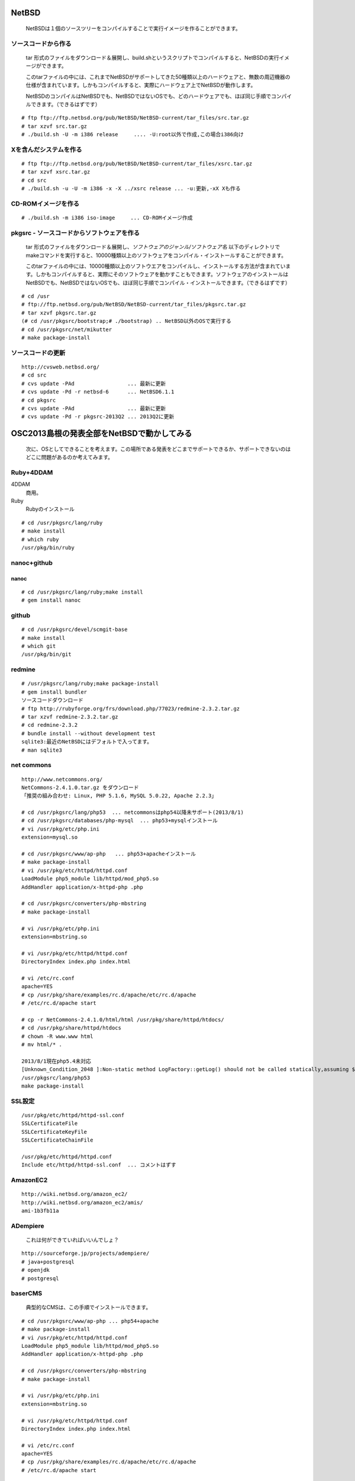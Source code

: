 .. 
 Copyright (c) 2013 Jun Ebihara All rights reserved.
 Redistribution and use in source and binary forms, with or without
 modification, are permitted provided that the following conditions
 are met:
 1. Redistributions of source code must retain the above copyright
    notice, this list of conditions and the following disclaimer.
 2. Redistributions in binary form must reproduce the above copyright
    notice, this list of conditions and the following disclaimer in the
    documentation and/or other materials provided with the distribution.
 THIS SOFTWARE IS PROVIDED BY THE AUTHOR ``AS IS'' AND ANY EXPRESS OR
 IMPLIED WARRANTIES, INCLUDING, BUT NOT LIMITED TO, THE IMPLIED WARRANTIES
 OF MERCHANTABILITY AND FITNESS FOR A PARTICULAR PURPOSE ARE DISCLAIMED.
 IN NO EVENT SHALL THE AUTHOR BE LIABLE FOR ANY DIRECT, INDIRECT,
 INCIDENTAL, SPECIAL, EXEMPLARY, OR CONSEQUENTIAL DAMAGES (INCLUDING, BUT
 NOT LIMITED TO, PROCUREMENT OF SUBSTITUTE GOODS OR SERVICES; LOSS OF USE,
 DATA, OR PROFITS; OR BUSINESS INTERRUPTION) HOWEVER CAUSED AND ON ANY
 THEORY OF LIABILITY, WHETHER IN CONTRACT, STRICT LIABILITY, OR TORT
 (INCLUDING NEGLIGENCE OR OTHERWISE) ARISING IN ANY WAY OUT OF THE USE OF
 THIS SOFTWARE, EVEN IF ADVISED OF THE POSSIBILITY OF SUCH DAMAGE.

.. イメージファイルは圧縮すること



NetBSD
--------
 NetBSDは１個のソースツリーをコンパイルすることで実行イメージを作ることができます。

ソースコードから作る
""""""""""""""""""""
 tar 形式のファイルをダウンロード＆展開し、build.shというスクリプトでコンパイルすると、NetBSDの実行イメージができます。

 このtarファイルの中には、これまでNetBSDがサポートしてきた50種類以上のハードウェアと、無数の周辺機器の仕様が含まれています。しかもコンパイルすると、実際にハードウェア上でNetBSDが動作します。

 NetBSDのコンパイルはNetBSDでも、NetBSDではないOSでも、どのハードウェアでも、ほぼ同じ手順でコンパイルできます。（できるはずです）

::

 # ftp ftp://ftp.netbsd.org/pub/NetBSD/NetBSD-current/tar_files/src.tar.gz
 # tar xzvf src.tar.gz
 # ./build.sh -U -m i386 release     .... -U:root以外で作成,この場合i386向け

Xを含んだシステムを作る
"""""""""""""""""""""""""

::

 # ftp ftp://ftp.netbsd.org/pub/NetBSD/NetBSD-current/tar_files/xsrc.tar.gz
 # tar xzvf xsrc.tar.gz
 # cd src
 # ./build.sh -u -U -m i386 -x -X ../xsrc release ... -u:更新,-xX Xも作る

CD-ROMイメージを作る
"""""""""""""""""""""

::

 # ./build.sh -m i386 iso-image　　　... CD-ROMイメージ作成

pkgsrc - ソースコードからソフトウェアを作る
""""""""""""""""""""""""""""""""""""""""""""

 tar 形式のファイルをダウンロード＆展開し、*ソフトウェアのジャンル/ソフトウェア名* 以下のディレクトリでmakeコマンドを実行すると、10000種類以上のソフトウェアをコンパイル・インストールすることができます。

 このtarファイルの中には、10000種類以上のソフトウエアをコンパイルし、インストールする方法が含まれています。しかもコンパイルすると、実際にそのソフトウェアを動かすこともできます。ソフトウェアのインストールはNetBSDでも、NetBSDではないOSでも、ほぼ同じ手順でコンパイル・インストールできます。（できるはずです）

::

 # cd /usr
 # ftp://ftp.netbsd.org/pub/NetBSD/NetBSD-current/tar_files/pkgsrc.tar.gz
 # tar xzvf pkgsrc.tar.gz
 (# cd /usr/pkgsrc/bootstrap;# ./bootstrap) .. NetBSD以外のOSで実行する
 # cd /usr/pkgsrc/net/mikutter
 # make package-install

ソースコードの更新
"""""""""""""""""""""

::

 http://cvsweb.netbsd.org/
 # cd src
 # cvs update -PAd                 ... 最新に更新
 # cvs update -Pd -r netbsd-6      ... NetBSD6.1.1
 # cd pkgsrc
 # cvs update -PAd                 ... 最新に更新
 # cvs update -Pd -r pkgsrc-2013Q2 ... 2013Q2に更新

OSC2013島根の発表全部をNetBSDで動かしてみる
----------------------------------------------

 次に、OSとしてできることを考えます。この場所である発表をどこまでサポートできるか、サポートできないのはどこに問題があるのか考えてみます。

Ruby+4DDAM
"""""""""""""""

4DDAM
 商用。
Ruby
 Rubyのインストール

::

 # cd /usr/pkgsrc/lang/ruby
 # make install
 # which ruby
 /usr/pkg/bin/ruby

nanoc+github
""""""""""""""""

nanoc
~~~~~~~

::

 # cd /usr/pkgsrc/lang/ruby;make install
 # gem install nanoc 

github
"""""""""""

::

 # cd /usr/pkgsrc/devel/scmgit-base
 # make install
 # which git
 /usr/pkg/bin/git

redmine
""""""""""

::

 # /usr/pkgsrc/lang/ruby;make package-install
 # gem install bundler
 ソースコードダウンロード
 # ftp http://rubyforge.org/frs/download.php/77023/redmine-2.3.2.tar.gz
 # tar xzvf redmine-2.3.2.tar.gz
 # cd redmine-2.3.2
 # bundle install --without development test
 sqlite3:最近のNetBSDにはデフォルトで入ってます。
 # man sqlite3

net commons
"""""""""""""""

::

 http://www.netcommons.org/
 NetCommons-2.4.1.0.tar.gz をダウンロード
 「推奨の組み合わせ: Linux, PHP 5.1.6, MySQL 5.0.22, Apache 2.2.3」
 
 # cd /usr/pkgsrc/lang/php53  ... netcommonsはphp54以降未サポート(2013/8/1)
 # cd /usr/pkgsrc/databases/php-mysql  ... php53+mysqlインストール
 # vi /usr/pkg/etc/php.ini
 extension=mysql.so
 
 # cd /usr/pkgsrc/www/ap-php   ... php53+apacheインストール
 # make package-install
 # vi /usr/pkg/etc/httpd/httpd.conf
 LoadModule php5_module lib/httpd/mod_php5.so
 AddHandler application/x-httpd-php .php
 
 # cd /usr/pkgsrc/converters/php-mbstring
 # make package-install
 
 # vi /usr/pkg/etc/php.ini
 extension=mbstring.so
 
 # vi /usr/pkg/etc/httpd/httpd.conf
 DirectoryIndex index.php index.html
 
 # vi /etc/rc.conf
 apache=YES
 # cp /usr/pkg/share/examples/rc.d/apache/etc/rc.d/apache
 # /etc/rc.d/apache start
 
 # cp -r NetCommons-2.4.1.0/html/html /usr/pkg/share/httpd/htdocs/
 # cd /usr/pkg/share/httpd/htdocs
 # chown -R www.www html
 # mv html/* .

 2013/8/1現在php5.4未対応
 [Unknown_Condition_2048 ]:Non-static method LogFactory::getLog() should not be called statically,assuming $this from incompatible context in file /usr/pkg/share/httpd/htdocs/netcommons/maple/core/Controller.class.php line 122
 /usr/pkgsrc/lang/php53
 make package-install

SSL設定
""""""""""

::

 /usr/pkg/etc/httpd/httpd-ssl.conf
 SSLCertificateFile
 SSLCertificateKeyFile
 SSLCertificateChainFile
 
 /usr/pkg/etc/httpd/httpd.conf
 Include etc/httpd/httpd-ssl.conf  ... コメントはずす
 
AmazonEC2
""""""""""""""

::

 http://wiki.netbsd.org/amazon_ec2/
 http://wiki.netbsd.org/amazon_ec2/amis/
 ami-1b3fb11a

ADempiere
""""""""""""""

 これは何ができていればいいんでしょ？
::

 http://sourceforge.jp/projects/adempiere/
 # java+postgresql
 # openjdk
 # postgresql

baserCMS
""""""""""""

 典型的なCMSは、この手順でインストールできます。

::

 # cd /usr/pkgsrc/www/ap-php ... php54+apache
 # make package-install
 # vi /usr/pkg/etc/httpd/httpd.conf
 LoadModule php5_module lib/httpd/mod_php5.so
 AddHandler application/x-httpd-php .php
 
 # cd /usr/pkgsrc/converters/php-mbstring
 # make package-install
 
 # vi /usr/pkg/etc/php.ini
 extension=mbstring.so
 
 # vi /usr/pkg/etc/httpd/httpd.conf
 DirectoryIndex index.php index.html
 
 # vi /etc/rc.conf
 apache=YES
 # cp /usr/pkg/share/examples/rc.d/apache/etc/rc.d/apache
 # /etc/rc.d/apache start
 
 basercms.netからzipファイルをダウンロード
 # cd /usr/pkg/share/httpd/htdocs
 # unzip basercms-2.1.2.zip
 # chown -R www.www basercms
 # http://localhost/basercms 
 管理者のアカウントとパスワードがメールで飛んでくる！！

OpenOffice.org/LibreOffice
""""""""""""""""""""""""""""""""

::

 # cd /usr/pkgsrc/misc/openoffice
 # make package-install
 # cd /usr/pkgsrc/misc/libreoffice
 # make package-install

問題
 openofficeが古い/
 libreofficeで漢字が入力できない 

sphinx
"""""""""

::

 # cd /usr/pkgsrc/textproc/py-sphinx
 # make package-install
 # which sphinx-quickstart
 /usr/pkg/bin/sphinx-quickstart
 # sphinx-quickstart
 # make html
 # ln -s _build/html /var/www/html
 # /etc/rc.d/httpd onestart

firefox
""""""""""

::

 # cd /usr/pkgsrc/www/firefox
 # make package-install
 # cd /usr/pkgsrc/www/firefox-l10n
 # make package-install
 # cd /usr/pkgsrc/multimedia/adobe-flash-plugin11
 # make package-install

gedit
""""""""

::

 # cd /usr/pkgsrc/editors/gedit
 # make package-install

icewm
"""""""""

::

 # cd /usr/pkgsrc/wm/icewm
 # make package-install

漢字入力
""""""""""

::

 # cd /usr/pkgsrc/inputmethod/mozc-server
 # make package-install
 # cd /usr/pkgsrc/inputmethod/ibus-mozc
 # make package-install
 
 % ls -l ~/.xinitrc
 .xinitrcが存在しない場合はコピーする  !! 上書きしないよう注意！ 
 % cp /etc/X11/xinit/xinitrc ~/.xinitrc
 % vi .xinitrc                     ... 以下の行を追加
 export LANG=ja_JP.UTF-8
 ibus-daemon --xim &
 export GTK_IM_MODULE="ibus"
 export XMODIFIERS="@im=ibus"
 export QT_IM_MODULE="ibus"

emacs
"""""""""

::

 # cd /usr/pkgsrc/editors/emacs
 # make package-install
 # cd /usr/pkgsrc/inputmethod/mozc-elisp/
 # make package-install
 # emacs ~/.emacs
 (set-language-environment "Japanese")
 (require 'mozc)
 (setq default-input-method "japanese-mozc")

gnome/xfce
""""""""""""

::

 # cd /usr/pkgsrc/meta-pkgs/gnome
 # make package-install
 # cd /usr/pkgsrc/meta-pkgs/xfce4
 # make package-install

ライセンスを許可する
"""""""""""""""""""

 pkgsrcに含まれるソフトウェアのライセンスを見てみましょう。

::

 % cd /usr/pkgsrc/licenses
 % ls |wc -l
 205 
 % ls |head
 % ls |head
 2-clause-bsd
 3proxy-0.5-license
 CVS
 acm-license
 adobe-acrobat-license
 adobe-flashsupport-license
 amap-license
 amaya-license
 amazon-software-license
 amiwm-license
    :

 特定のライセンスを持つソフトウェアのインストールを許可する・許可しないよう、/etc/mk.confファイルで定義できます。

::

 % grep ACCEPTABLE /etc/mk.conf |head
 ACCEPTABLE_LICENSES+= ruby-license
 ACCEPTABLE_LICENSES+= xv-license
 ACCEPTABLE_LICENSES+= mplayer-codec-license
 ACCEPTABLE_LICENSES+= flash-license
 ACCEPTABLE_LICENSES+= adobe-acrobat-license
 ACCEPTABLE_LICENSES+= adobe-flashsupport-license
 ACCEPTABLE_LICENSES+= skype-license
 ACCEPTABLE_LICENSES+= lha-license
 ACCEPTABLE_LICENSES+= opera-eula
 ACCEPTABLE_LICENSES+= lame-license

pkgsrc/packages
""""""""""""""""""
 コンパイルしたパッケージは、pkgsrc/packages以下に生成されます。

::

 % cd /usr/pkgsrc/packages/All/
 % ls *.tgz |head
 GConf-2.32.4nb7.tgz
 GConf-ui-2.32.4nb11.tgz
 ORBit2-2.14.19nb4.tgz
 SDL-1.2.15nb7.tgz
 SDL_mixer-1.2.12nb5.tgz
 acroread9-jpnfont-9.1.tgz
    :
 # pkg_add gedit-2.30.4nb17.tgz  ... インストール
 # pkg_info                      ... 一覧表示
 # pkg_del gedit                 ... 削除

pkgsrcに何か追加したい
"""""""""""""""""""""""

::

 # cd /usr/pkgsrc/pkgtools/url2pkg
 # make package-install
 # cd /usr/pkgsrc/ジャンル/名前
 # url2pkg ダウンロードURL
 Makefileとかができる

バグレポート・追加差分
"""""""""""""""""""""
 www.NetBSD.org から"send-pr"

松江
----

ベニヤ模型
""""""""""""
 京町商店街の老舗模型店。
 http://www5a.biglobe.ne.jp/~beniya-rm


EAD
""""""""""
 松江大橋たもと、地下はDJ BAR MIX カフェバーEAD,屋上にもバーがある。野菜カレーと豊の秋。とりあえずを頼むととりあえずが出てくる。
 http://www.eadmatue.net/

デンゲンパーツ
""""""""""""""""""
　くにびきメッセ隣の電子部品・無線機屋
 H8マイコンロボットやトリオのTR-5000がおいてある。
 690-0826 松江市学園南1-5-7

山崎電気
""""""""""
鍛冶橋から新大橋北詰に行く途中にある。電子部品/サトーパーツ/フジシャーシ/2SK30。旦那さんが作ったLUXのような手作りアンプは必見。島根県松江市東本町4丁目157

たぬき堂書店
""""""""""""
伊勢宮のたぬき堂書店。

八雲庵
""""""
サイン色紙と雑誌の紹介記事多数。

ビアへるん
"""""""""""""
　http://www.shimane-beer.co.jp/
 スタウト。Paddyスタウト瓶。ここに行ってスタウト。夕方18時までだから終わったらすぐ行く。

国　酒造
""""""""

島根県松江市東茶町8

鳥取
----


OSC松江展示物
--------------
#. sigmarion
#. persona
#. HP712/
#. zaurus/openbsd
#. Jornada680/690
#. Jornada710/720
#. chumby
#. cobalt
#. armadillo
